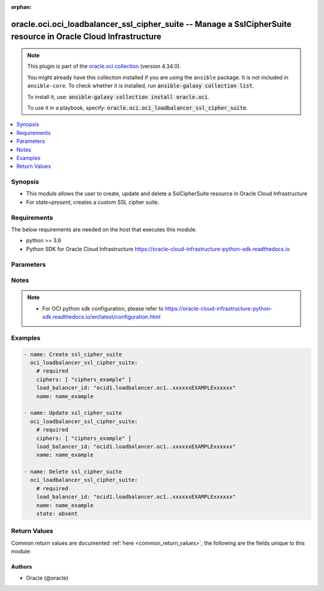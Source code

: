 .. Document meta

:orphan:

.. |antsibull-internal-nbsp| unicode:: 0xA0
    :trim:

.. role:: ansible-attribute-support-label
.. role:: ansible-attribute-support-property
.. role:: ansible-attribute-support-full
.. role:: ansible-attribute-support-partial
.. role:: ansible-attribute-support-none
.. role:: ansible-attribute-support-na

.. Anchors

.. _ansible_collections.oracle.oci.oci_loadbalancer_ssl_cipher_suite_module:

.. Anchors: short name for ansible.builtin

.. Anchors: aliases



.. Title

oracle.oci.oci_loadbalancer_ssl_cipher_suite -- Manage a SslCipherSuite resource in Oracle Cloud Infrastructure
+++++++++++++++++++++++++++++++++++++++++++++++++++++++++++++++++++++++++++++++++++++++++++++++++++++++++++++++

.. Collection note

.. note::
    This plugin is part of the `oracle.oci collection <https://galaxy.ansible.com/oracle/oci>`_ (version 4.34.0).

    You might already have this collection installed if you are using the ``ansible`` package.
    It is not included in ``ansible-core``.
    To check whether it is installed, run :code:`ansible-galaxy collection list`.

    To install it, use: :code:`ansible-galaxy collection install oracle.oci`.

    To use it in a playbook, specify: :code:`oracle.oci.oci_loadbalancer_ssl_cipher_suite`.

.. version_added

.. versionadded:: 2.9.0 of oracle.oci

.. contents::
   :local:
   :depth: 1

.. Deprecated


Synopsis
--------

.. Description

- This module allows the user to create, update and delete a SslCipherSuite resource in Oracle Cloud Infrastructure
- For *state=present*, creates a custom SSL cipher suite.


.. Aliases


.. Requirements

Requirements
------------
The below requirements are needed on the host that executes this module.

- python >= 3.6
- Python SDK for Oracle Cloud Infrastructure https://oracle-cloud-infrastructure-python-sdk.readthedocs.io


.. Options

Parameters
----------

.. raw:: html

    <table  border=0 cellpadding=0 class="documentation-table">
        <tr>
            <th colspan="1">Parameter</th>
            <th>Choices/<font color="blue">Defaults</font></th>
                        <th width="100%">Comments</th>
        </tr>
                    <tr>
                                                                <td colspan="1">
                    <div class="ansibleOptionAnchor" id="parameter-api_user"></div>
                    <b>api_user</b>
                    <a class="ansibleOptionLink" href="#parameter-api_user" title="Permalink to this option"></a>
                    <div style="font-size: small">
                        <span style="color: purple">string</span>
                                                                    </div>
                                                        </td>
                                <td>
                                                                                                                                                            </td>
                                                                <td>
                                            <div>The OCID of the user, on whose behalf, OCI APIs are invoked. If not set, then the value of the OCI_USER_ID environment variable, if any, is used. This option is required if the user is not specified through a configuration file (See <code>config_file_location</code>). To get the user&#x27;s OCID, please refer <a href='https://docs.us-phoenix-1.oraclecloud.com/Content/API/Concepts/apisigningkey.htm'>https://docs.us-phoenix-1.oraclecloud.com/Content/API/Concepts/apisigningkey.htm</a>.</div>
                                                        </td>
            </tr>
                                <tr>
                                                                <td colspan="1">
                    <div class="ansibleOptionAnchor" id="parameter-api_user_fingerprint"></div>
                    <b>api_user_fingerprint</b>
                    <a class="ansibleOptionLink" href="#parameter-api_user_fingerprint" title="Permalink to this option"></a>
                    <div style="font-size: small">
                        <span style="color: purple">string</span>
                                                                    </div>
                                                        </td>
                                <td>
                                                                                                                                                            </td>
                                                                <td>
                                            <div>Fingerprint for the key pair being used. If not set, then the value of the OCI_USER_FINGERPRINT environment variable, if any, is used. This option is required if the key fingerprint is not specified through a configuration file (See <code>config_file_location</code>). To get the key pair&#x27;s fingerprint value please refer <a href='https://docs.us-phoenix-1.oraclecloud.com/Content/API/Concepts/apisigningkey.htm'>https://docs.us-phoenix-1.oraclecloud.com/Content/API/Concepts/apisigningkey.htm</a>.</div>
                                                        </td>
            </tr>
                                <tr>
                                                                <td colspan="1">
                    <div class="ansibleOptionAnchor" id="parameter-api_user_key_file"></div>
                    <b>api_user_key_file</b>
                    <a class="ansibleOptionLink" href="#parameter-api_user_key_file" title="Permalink to this option"></a>
                    <div style="font-size: small">
                        <span style="color: purple">string</span>
                                                                    </div>
                                                        </td>
                                <td>
                                                                                                                                                            </td>
                                                                <td>
                                            <div>Full path and filename of the private key (in PEM format). If not set, then the value of the OCI_USER_KEY_FILE variable, if any, is used. This option is required if the private key is not specified through a configuration file (See <code>config_file_location</code>). If the key is encrypted with a pass-phrase, the <code>api_user_key_pass_phrase</code> option must also be provided.</div>
                                                        </td>
            </tr>
                                <tr>
                                                                <td colspan="1">
                    <div class="ansibleOptionAnchor" id="parameter-api_user_key_pass_phrase"></div>
                    <b>api_user_key_pass_phrase</b>
                    <a class="ansibleOptionLink" href="#parameter-api_user_key_pass_phrase" title="Permalink to this option"></a>
                    <div style="font-size: small">
                        <span style="color: purple">string</span>
                                                                    </div>
                                                        </td>
                                <td>
                                                                                                                                                            </td>
                                                                <td>
                                            <div>Passphrase used by the key referenced in <code>api_user_key_file</code>, if it is encrypted. If not set, then the value of the OCI_USER_KEY_PASS_PHRASE variable, if any, is used. This option is required if the key passphrase is not specified through a configuration file (See <code>config_file_location</code>).</div>
                                                        </td>
            </tr>
                                <tr>
                                                                <td colspan="1">
                    <div class="ansibleOptionAnchor" id="parameter-auth_purpose"></div>
                    <b>auth_purpose</b>
                    <a class="ansibleOptionLink" href="#parameter-auth_purpose" title="Permalink to this option"></a>
                    <div style="font-size: small">
                        <span style="color: purple">string</span>
                                                                    </div>
                                                        </td>
                                <td>
                                                                                                                            <ul style="margin: 0; padding: 0"><b>Choices:</b>
                                                                                                                                                                <li>service_principal</li>
                                                                                    </ul>
                                                                            </td>
                                                                <td>
                                            <div>The auth purpose which can be used in conjunction with &#x27;auth_type=instance_principal&#x27;. The default auth_purpose for instance_principal is None.</div>
                                                        </td>
            </tr>
                                <tr>
                                                                <td colspan="1">
                    <div class="ansibleOptionAnchor" id="parameter-auth_type"></div>
                    <b>auth_type</b>
                    <a class="ansibleOptionLink" href="#parameter-auth_type" title="Permalink to this option"></a>
                    <div style="font-size: small">
                        <span style="color: purple">string</span>
                                                                    </div>
                                                        </td>
                                <td>
                                                                                                                            <ul style="margin: 0; padding: 0"><b>Choices:</b>
                                                                                                                                                                <li><div style="color: blue"><b>api_key</b>&nbsp;&larr;</div></li>
                                                                                                                                                                                                <li>instance_principal</li>
                                                                                                                                                                                                <li>instance_obo_user</li>
                                                                                                                                                                                                <li>resource_principal</li>
                                                                                                                                                                                                <li>security_token</li>
                                                                                    </ul>
                                                                            </td>
                                                                <td>
                                            <div>The type of authentication to use for making API requests. By default <code>auth_type=&quot;api_key&quot;</code> based authentication is performed and the API key (see <em>api_user_key_file</em>) in your config file will be used. If this &#x27;auth_type&#x27; module option is not specified, the value of the OCI_ANSIBLE_AUTH_TYPE, if any, is used. Use <code>auth_type=&quot;instance_principal&quot;</code> to use instance principal based authentication when running ansible playbooks within an OCI compute instance.</div>
                                                        </td>
            </tr>
                                <tr>
                                                                <td colspan="1">
                    <div class="ansibleOptionAnchor" id="parameter-cert_bundle"></div>
                    <b>cert_bundle</b>
                    <a class="ansibleOptionLink" href="#parameter-cert_bundle" title="Permalink to this option"></a>
                    <div style="font-size: small">
                        <span style="color: purple">string</span>
                                                                    </div>
                                                        </td>
                                <td>
                                                                                                                                                            </td>
                                                                <td>
                                            <div>The full path to a CA certificate bundle to be used for SSL verification. This will override the default CA certificate bundle. If not set, then the value of the OCI_ANSIBLE_CERT_BUNDLE variable, if any, is used.</div>
                                                        </td>
            </tr>
                                <tr>
                                                                <td colspan="1">
                    <div class="ansibleOptionAnchor" id="parameter-ciphers"></div>
                    <b>ciphers</b>
                    <a class="ansibleOptionLink" href="#parameter-ciphers" title="Permalink to this option"></a>
                    <div style="font-size: small">
                        <span style="color: purple">list</span>
                         / <span style="color: purple">elements=string</span>                                            </div>
                                                        </td>
                                <td>
                                                                                                                                                            </td>
                                                                <td>
                                            <div>A list of SSL ciphers the load balancer must support for HTTPS or SSL connections.</div>
                                            <div>The following ciphers are valid values for this property:</div>
                                            <div>*  __TLSv1.2 ciphers__</div>
                                            <div>&quot;AES128-GCM-SHA256&quot; &quot;AES128-SHA256&quot; &quot;AES256-GCM-SHA384&quot; &quot;AES256-SHA256&quot; &quot;DH-DSS-AES128-GCM-SHA256&quot; &quot;DH-DSS-AES128-SHA256&quot; &quot;DH-DSS-AES256-GCM-SHA384&quot; &quot;DH-DSS-AES256-SHA256&quot; &quot;DH-RSA-AES128-GCM-SHA256&quot; &quot;DH-RSA-AES128-SHA256&quot; &quot;DH-RSA-AES256-GCM-SHA384&quot; &quot;DH-RSA-AES256-SHA256&quot; &quot;DHE-DSS-AES128-GCM-SHA256&quot; &quot;DHE-DSS-AES128-SHA256&quot; &quot;DHE-DSS-AES256-GCM-SHA384&quot; &quot;DHE-DSS-AES256-SHA256&quot; &quot;DHE-RSA-AES128-GCM-SHA256&quot; &quot;DHE-RSA-AES128-SHA256&quot; &quot;DHE-RSA-AES256-GCM-SHA384&quot; &quot;DHE-RSA-AES256-SHA256&quot; &quot;ECDH-ECDSA-AES128-GCM-SHA256&quot; &quot;ECDH-ECDSA-AES128-SHA256&quot; &quot;ECDH-ECDSA-AES256-GCM-SHA384&quot; &quot;ECDH-ECDSA-AES256-SHA384&quot; &quot;ECDH-RSA-AES128-GCM-SHA256&quot; &quot;ECDH-RSA-AES128-SHA256&quot; &quot;ECDH-RSA-AES256-GCM-SHA384&quot; &quot;ECDH-RSA-AES256-SHA384&quot; &quot;ECDHE-ECDSA-AES128-GCM-SHA256&quot; &quot;ECDHE-ECDSA-AES128-SHA256&quot; &quot;ECDHE-ECDSA-AES256-GCM-SHA384&quot; &quot;ECDHE-ECDSA-AES256-SHA384&quot; &quot;ECDHE-RSA-AES128-GCM-SHA256&quot; &quot;ECDHE-RSA-AES128-SHA256&quot; &quot;ECDHE-RSA-AES256-GCM-SHA384&quot; &quot;ECDHE-RSA-AES256-SHA384&quot;</div>
                                            <div>*  __TLSv1 ciphers also supported by TLSv1.2__</div>
                                            <div>&quot;AES128-SHA&quot; &quot;AES256-SHA&quot; &quot;CAMELLIA128-SHA&quot; &quot;CAMELLIA256-SHA&quot; &quot;DES-CBC3-SHA&quot; &quot;DH-DSS-AES128-SHA&quot; &quot;DH-DSS-AES256-SHA&quot; &quot;DH-DSS-CAMELLIA128-SHA&quot; &quot;DH-DSS-CAMELLIA256-SHA&quot; &quot;DH-DSS-DES-CBC3-SHAv&quot; &quot;DH-DSS-SEED-SHA&quot; &quot;DH-RSA-AES128-SHA&quot; &quot;DH-RSA-AES256-SHA&quot; &quot;DH-RSA-CAMELLIA128-SHA&quot; &quot;DH-RSA-CAMELLIA256-SHA&quot; &quot;DH-RSA-DES-CBC3-SHA&quot; &quot;DH-RSA-SEED-SHA&quot; &quot;DHE-DSS-AES128-SHA&quot; &quot;DHE-DSS-AES256-SHA&quot; &quot;DHE-DSS-CAMELLIA128-SHA&quot; &quot;DHE-DSS-CAMELLIA256-SHA&quot; &quot;DHE-DSS-DES-CBC3-SHA&quot; &quot;DHE-DSS-SEED-SHA&quot; &quot;DHE-RSA-AES128-SHA&quot; &quot;DHE-RSA-AES256-SHA&quot; &quot;DHE-RSA-CAMELLIA128-SHA&quot; &quot;DHE-RSA-CAMELLIA256-SHA&quot; &quot;DHE-RSA-DES-CBC3-SHA&quot; &quot;DHE-RSA-SEED-SHA&quot; &quot;ECDH-ECDSA-AES128-SHA&quot; &quot;ECDH-ECDSA-AES256-SHA&quot; &quot;ECDH-ECDSA-DES-CBC3-SHA&quot; &quot;ECDH-ECDSA-RC4-SHA&quot; &quot;ECDH-RSA-AES128-SHA&quot; &quot;ECDH-RSA-AES256-SHA&quot; &quot;ECDH-RSA-DES-CBC3-SHA&quot; &quot;ECDH-RSA-RC4-SHA&quot; &quot;ECDHE-ECDSA-AES128-SHA&quot; &quot;ECDHE-ECDSA-AES256-SHA&quot; &quot;ECDHE-ECDSA-DES-CBC3-SHA&quot; &quot;ECDHE-ECDSA-RC4-SHA&quot; &quot;ECDHE-RSA-AES128-SHA&quot; &quot;ECDHE-RSA-AES256-SHA&quot; &quot;ECDHE-RSA-DES-CBC3-SHA&quot; &quot;ECDHE-RSA-RC4-SHA&quot; &quot;IDEA-CBC-SHA&quot; &quot;KRB5-DES-CBC3-MD5&quot; &quot;KRB5-DES-CBC3-SHA&quot; &quot;KRB5-IDEA-CBC-MD5&quot; &quot;KRB5-IDEA-CBC-SHA&quot; &quot;KRB5-RC4-MD5&quot; &quot;KRB5-RC4-SHA&quot; &quot;PSK-3DES-EDE-CBC-SHA&quot; &quot;PSK-AES128-CBC-SHA&quot; &quot;PSK-AES256-CBC-SHA&quot; &quot;PSK-RC4-SHA&quot; &quot;RC4-MD5&quot; &quot;RC4-SHA&quot; &quot;SEED-SHA&quot;</div>
                                            <div>example: `[&quot;ECDHE-RSA-AES256-GCM-SHA384&quot;,&quot;ECDHE-ECDSA-AES256-GCM-SHA384&quot;,&quot;ECDHE-RSA-AES128-GCM-SHA256&quot;]`</div>
                                            <div>Required for create using <em>state=present</em>, update using <em>state=present</em> with name present.</div>
                                                        </td>
            </tr>
                                <tr>
                                                                <td colspan="1">
                    <div class="ansibleOptionAnchor" id="parameter-config_file_location"></div>
                    <b>config_file_location</b>
                    <a class="ansibleOptionLink" href="#parameter-config_file_location" title="Permalink to this option"></a>
                    <div style="font-size: small">
                        <span style="color: purple">string</span>
                                                                    </div>
                                                        </td>
                                <td>
                                                                                                                                                            </td>
                                                                <td>
                                            <div>Path to configuration file. If not set then the value of the OCI_CONFIG_FILE environment variable, if any, is used. Otherwise, defaults to ~/.oci/config.</div>
                                                        </td>
            </tr>
                                <tr>
                                                                <td colspan="1">
                    <div class="ansibleOptionAnchor" id="parameter-config_profile_name"></div>
                    <b>config_profile_name</b>
                    <a class="ansibleOptionLink" href="#parameter-config_profile_name" title="Permalink to this option"></a>
                    <div style="font-size: small">
                        <span style="color: purple">string</span>
                                                                    </div>
                                                        </td>
                                <td>
                                                                                                                                                            </td>
                                                                <td>
                                            <div>The profile to load from the config file referenced by <code>config_file_location</code>. If not set, then the value of the OCI_CONFIG_PROFILE environment variable, if any, is used. Otherwise, defaults to the &quot;DEFAULT&quot; profile in <code>config_file_location</code>.</div>
                                                        </td>
            </tr>
                                <tr>
                                                                <td colspan="1">
                    <div class="ansibleOptionAnchor" id="parameter-force_create"></div>
                    <b>force_create</b>
                    <a class="ansibleOptionLink" href="#parameter-force_create" title="Permalink to this option"></a>
                    <div style="font-size: small">
                        <span style="color: purple">boolean</span>
                                                                    </div>
                                                        </td>
                                <td>
                                                                                                                                                                                                                    <ul style="margin: 0; padding: 0"><b>Choices:</b>
                                                                                                                                                                <li><div style="color: blue"><b>no</b>&nbsp;&larr;</div></li>
                                                                                                                                                                                                <li>yes</li>
                                                                                    </ul>
                                                                            </td>
                                                                <td>
                                            <div>Whether to attempt non-idempotent creation of a resource. By default, create resource is an idempotent operation, and doesn&#x27;t create the resource if it already exists. Setting this option to true, forcefully creates a copy of the resource, even if it already exists.This option is mutually exclusive with <em>key_by</em>.</div>
                                                        </td>
            </tr>
                                <tr>
                                                                <td colspan="1">
                    <div class="ansibleOptionAnchor" id="parameter-key_by"></div>
                    <b>key_by</b>
                    <a class="ansibleOptionLink" href="#parameter-key_by" title="Permalink to this option"></a>
                    <div style="font-size: small">
                        <span style="color: purple">list</span>
                         / <span style="color: purple">elements=string</span>                                            </div>
                                                        </td>
                                <td>
                                                                                                                                                            </td>
                                                                <td>
                                            <div>The list of attributes of this resource which should be used to uniquely identify an instance of the resource. By default, all the attributes of a resource are used to uniquely identify a resource.</div>
                                                        </td>
            </tr>
                                <tr>
                                                                <td colspan="1">
                    <div class="ansibleOptionAnchor" id="parameter-load_balancer_id"></div>
                    <b>load_balancer_id</b>
                    <a class="ansibleOptionLink" href="#parameter-load_balancer_id" title="Permalink to this option"></a>
                    <div style="font-size: small">
                        <span style="color: purple">string</span>
                                                 / <span style="color: red">required</span>                    </div>
                                                        </td>
                                <td>
                                                                                                                                                            </td>
                                                                <td>
                                            <div>The <a href='https://docs.cloud.oracle.com/Content/General/Concepts/identifiers.htm'>OCID</a> of the associated load balancer.</div>
                                                        </td>
            </tr>
                                <tr>
                                                                <td colspan="1">
                    <div class="ansibleOptionAnchor" id="parameter-name"></div>
                    <b>name</b>
                    <a class="ansibleOptionLink" href="#parameter-name" title="Permalink to this option"></a>
                    <div style="font-size: small">
                        <span style="color: purple">string</span>
                                                 / <span style="color: red">required</span>                    </div>
                                                        </td>
                                <td>
                                                                                                                                                            </td>
                                                                <td>
                                            <div>A friendly name for the SSL cipher suite. It must be unique and it cannot be changed.</div>
                                            <div>**Note:** The name of your user-defined cipher suite must not be the same as any of Oracle&#x27;s predefined or reserved SSL cipher suite names:</div>
                                            <div>* oci-default-ssl-cipher-suite-v1 * oci-modern-ssl-cipher-suite-v1 * oci-compatible-ssl-cipher-suite-v1 * oci-wider-compatible-ssl-cipher-suite-v1 * oci-customized-ssl-cipher-suite</div>
                                            <div>example: `example_cipher_suite`</div>
                                                        </td>
            </tr>
                                <tr>
                                                                <td colspan="1">
                    <div class="ansibleOptionAnchor" id="parameter-realm_specific_endpoint_template_enabled"></div>
                    <b>realm_specific_endpoint_template_enabled</b>
                    <a class="ansibleOptionLink" href="#parameter-realm_specific_endpoint_template_enabled" title="Permalink to this option"></a>
                    <div style="font-size: small">
                        <span style="color: purple">boolean</span>
                                                                    </div>
                                                        </td>
                                <td>
                                                                                                                                                                        <ul style="margin: 0; padding: 0"><b>Choices:</b>
                                                                                                                                                                <li>no</li>
                                                                                                                                                                                                <li>yes</li>
                                                                                    </ul>
                                                                            </td>
                                                                <td>
                                            <div>Enable/Disable realm specific endpoint template for service client. By Default, realm specific endpoint template is disabled. If not set, then the value of the OCI_REALM_SPECIFIC_SERVICE_ENDPOINT_TEMPLATE_ENABLED variable, if any, is used.</div>
                                                        </td>
            </tr>
                                <tr>
                                                                <td colspan="1">
                    <div class="ansibleOptionAnchor" id="parameter-region"></div>
                    <b>region</b>
                    <a class="ansibleOptionLink" href="#parameter-region" title="Permalink to this option"></a>
                    <div style="font-size: small">
                        <span style="color: purple">string</span>
                                                                    </div>
                                                        </td>
                                <td>
                                                                                                                                                            </td>
                                                                <td>
                                            <div>The Oracle Cloud Infrastructure region to use for all OCI API requests. If not set, then the value of the OCI_REGION variable, if any, is used. This option is required if the region is not specified through a configuration file (See <code>config_file_location</code>). Please refer to <a href='https://docs.us-phoenix-1.oraclecloud.com/Content/General/Concepts/regions.htm'>https://docs.us-phoenix-1.oraclecloud.com/Content/General/Concepts/regions.htm</a> for more information on OCI regions.</div>
                                                        </td>
            </tr>
                                <tr>
                                                                <td colspan="1">
                    <div class="ansibleOptionAnchor" id="parameter-state"></div>
                    <b>state</b>
                    <a class="ansibleOptionLink" href="#parameter-state" title="Permalink to this option"></a>
                    <div style="font-size: small">
                        <span style="color: purple">string</span>
                                                                    </div>
                                                        </td>
                                <td>
                                                                                                                            <ul style="margin: 0; padding: 0"><b>Choices:</b>
                                                                                                                                                                <li><div style="color: blue"><b>present</b>&nbsp;&larr;</div></li>
                                                                                                                                                                                                <li>absent</li>
                                                                                    </ul>
                                                                            </td>
                                                                <td>
                                            <div>The state of the SslCipherSuite.</div>
                                            <div>Use <em>state=present</em> to create or update a SslCipherSuite.</div>
                                            <div>Use <em>state=absent</em> to delete a SslCipherSuite.</div>
                                                        </td>
            </tr>
                                <tr>
                                                                <td colspan="1">
                    <div class="ansibleOptionAnchor" id="parameter-tenancy"></div>
                    <b>tenancy</b>
                    <a class="ansibleOptionLink" href="#parameter-tenancy" title="Permalink to this option"></a>
                    <div style="font-size: small">
                        <span style="color: purple">string</span>
                                                                    </div>
                                                        </td>
                                <td>
                                                                                                                                                            </td>
                                                                <td>
                                            <div>OCID of your tenancy. If not set, then the value of the OCI_TENANCY variable, if any, is used. This option is required if the tenancy OCID is not specified through a configuration file (See <code>config_file_location</code>). To get the tenancy OCID, please refer <a href='https://docs.us-phoenix-1.oraclecloud.com/Content/API/Concepts/apisigningkey.htm'>https://docs.us-phoenix-1.oraclecloud.com/Content/API/Concepts/apisigningkey.htm</a></div>
                                                        </td>
            </tr>
                                <tr>
                                                                <td colspan="1">
                    <div class="ansibleOptionAnchor" id="parameter-wait"></div>
                    <b>wait</b>
                    <a class="ansibleOptionLink" href="#parameter-wait" title="Permalink to this option"></a>
                    <div style="font-size: small">
                        <span style="color: purple">boolean</span>
                                                                    </div>
                                                        </td>
                                <td>
                                                                                                                                                                                                                    <ul style="margin: 0; padding: 0"><b>Choices:</b>
                                                                                                                                                                <li>no</li>
                                                                                                                                                                                                <li><div style="color: blue"><b>yes</b>&nbsp;&larr;</div></li>
                                                                                    </ul>
                                                                            </td>
                                                                <td>
                                            <div>Whether to wait for create or delete operation to complete.</div>
                                                        </td>
            </tr>
                                <tr>
                                                                <td colspan="1">
                    <div class="ansibleOptionAnchor" id="parameter-wait_timeout"></div>
                    <b>wait_timeout</b>
                    <a class="ansibleOptionLink" href="#parameter-wait_timeout" title="Permalink to this option"></a>
                    <div style="font-size: small">
                        <span style="color: purple">integer</span>
                                                                    </div>
                                                        </td>
                                <td>
                                                                                                                                                            </td>
                                                                <td>
                                            <div>Time, in seconds, to wait when <em>wait=yes</em>. Defaults to 1200 for most of the services but some services might have a longer wait timeout.</div>
                                                        </td>
            </tr>
                        </table>
    <br/>

.. Attributes


.. Notes

Notes
-----

.. note::
   - For OCI python sdk configuration, please refer to https://oracle-cloud-infrastructure-python-sdk.readthedocs.io/en/latest/configuration.html

.. Seealso


.. Examples

Examples
--------

.. code-block:: yaml+jinja

    
    - name: Create ssl_cipher_suite
      oci_loadbalancer_ssl_cipher_suite:
        # required
        ciphers: [ "ciphers_example" ]
        load_balancer_id: "ocid1.loadbalancer.oc1..xxxxxxEXAMPLExxxxxx"
        name: name_example

    - name: Update ssl_cipher_suite
      oci_loadbalancer_ssl_cipher_suite:
        # required
        ciphers: [ "ciphers_example" ]
        load_balancer_id: "ocid1.loadbalancer.oc1..xxxxxxEXAMPLExxxxxx"
        name: name_example

    - name: Delete ssl_cipher_suite
      oci_loadbalancer_ssl_cipher_suite:
        # required
        load_balancer_id: "ocid1.loadbalancer.oc1..xxxxxxEXAMPLExxxxxx"
        name: name_example
        state: absent





.. Facts


.. Return values

Return Values
-------------
Common return values are documented :ref:`here <common_return_values>`, the following are the fields unique to this module:

.. raw:: html

    <table border=0 cellpadding=0 class="documentation-table">
        <tr>
            <th colspan="2">Key</th>
            <th>Returned</th>
            <th width="100%">Description</th>
        </tr>
                    <tr>
                                <td colspan="2">
                    <div class="ansibleOptionAnchor" id="return-ssl_cipher_suite"></div>
                    <b>ssl_cipher_suite</b>
                    <a class="ansibleOptionLink" href="#return-ssl_cipher_suite" title="Permalink to this return value"></a>
                    <div style="font-size: small">
                      <span style="color: purple">complex</span>
                                          </div>
                                    </td>
                <td>on success</td>
                <td>
                                            <div>Details of the SslCipherSuite resource acted upon by the current operation</div>
                                        <br/>
                                                                <div style="font-size: smaller"><b>Sample:</b></div>
                                                <div style="font-size: smaller; color: blue; word-wrap: break-word; word-break: break-all;">{&#x27;ciphers&#x27;: [], &#x27;name&#x27;: &#x27;name_example&#x27;}</div>
                                    </td>
            </tr>
                                        <tr>
                                    <td class="elbow-placeholder">&nbsp;</td>
                                <td colspan="1">
                    <div class="ansibleOptionAnchor" id="return-ssl_cipher_suite/ciphers"></div>
                    <b>ciphers</b>
                    <a class="ansibleOptionLink" href="#return-ssl_cipher_suite/ciphers" title="Permalink to this return value"></a>
                    <div style="font-size: small">
                      <span style="color: purple">list</span>
                       / <span style="color: purple">elements=string</span>                    </div>
                                    </td>
                <td>on success</td>
                <td>
                                            <div>A list of SSL ciphers the load balancer must support for HTTPS or SSL connections.</div>
                                            <div>The following ciphers are valid values for this property:</div>
                                            <div>*  __TLSv1.2 ciphers__</div>
                                            <div>&quot;AES128-GCM-SHA256&quot; &quot;AES128-SHA256&quot; &quot;AES256-GCM-SHA384&quot; &quot;AES256-SHA256&quot; &quot;DH-DSS-AES128-GCM-SHA256&quot; &quot;DH-DSS-AES128-SHA256&quot; &quot;DH-DSS-AES256-GCM-SHA384&quot; &quot;DH-DSS-AES256-SHA256&quot; &quot;DH-RSA-AES128-GCM-SHA256&quot; &quot;DH-RSA-AES128-SHA256&quot; &quot;DH-RSA-AES256-GCM-SHA384&quot; &quot;DH-RSA-AES256-SHA256&quot; &quot;DHE-DSS-AES128-GCM-SHA256&quot; &quot;DHE-DSS-AES128-SHA256&quot; &quot;DHE-DSS-AES256-GCM-SHA384&quot; &quot;DHE-DSS-AES256-SHA256&quot; &quot;DHE-RSA-AES128-GCM-SHA256&quot; &quot;DHE-RSA-AES128-SHA256&quot; &quot;DHE-RSA-AES256-GCM-SHA384&quot; &quot;DHE-RSA-AES256-SHA256&quot; &quot;ECDH-ECDSA-AES128-GCM-SHA256&quot; &quot;ECDH-ECDSA-AES128-SHA256&quot; &quot;ECDH-ECDSA-AES256-GCM-SHA384&quot; &quot;ECDH-ECDSA-AES256-SHA384&quot; &quot;ECDH-RSA-AES128-GCM-SHA256&quot; &quot;ECDH-RSA-AES128-SHA256&quot; &quot;ECDH-RSA-AES256-GCM-SHA384&quot; &quot;ECDH-RSA-AES256-SHA384&quot; &quot;ECDHE-ECDSA-AES128-GCM-SHA256&quot; &quot;ECDHE-ECDSA-AES128-SHA256&quot; &quot;ECDHE-ECDSA-AES256-GCM-SHA384&quot; &quot;ECDHE-ECDSA-AES256-SHA384&quot; &quot;ECDHE-RSA-AES128-GCM-SHA256&quot; &quot;ECDHE-RSA-AES128-SHA256&quot; &quot;ECDHE-RSA-AES256-GCM-SHA384&quot; &quot;ECDHE-RSA-AES256-SHA384&quot;</div>
                                            <div>*  __TLSv1 ciphers also supported by TLSv1.2__</div>
                                            <div>&quot;AES128-SHA&quot; &quot;AES256-SHA&quot; &quot;CAMELLIA128-SHA&quot; &quot;CAMELLIA256-SHA&quot; &quot;DES-CBC3-SHA&quot; &quot;DH-DSS-AES128-SHA&quot; &quot;DH-DSS-AES256-SHA&quot; &quot;DH-DSS-CAMELLIA128-SHA&quot; &quot;DH-DSS-CAMELLIA256-SHA&quot; &quot;DH-DSS-DES-CBC3-SHAv&quot; &quot;DH-DSS-SEED-SHA&quot; &quot;DH-RSA-AES128-SHA&quot; &quot;DH-RSA-AES256-SHA&quot; &quot;DH-RSA-CAMELLIA128-SHA&quot; &quot;DH-RSA-CAMELLIA256-SHA&quot; &quot;DH-RSA-DES-CBC3-SHA&quot; &quot;DH-RSA-SEED-SHA&quot; &quot;DHE-DSS-AES128-SHA&quot; &quot;DHE-DSS-AES256-SHA&quot; &quot;DHE-DSS-CAMELLIA128-SHA&quot; &quot;DHE-DSS-CAMELLIA256-SHA&quot; &quot;DHE-DSS-DES-CBC3-SHA&quot; &quot;DHE-DSS-SEED-SHA&quot; &quot;DHE-RSA-AES128-SHA&quot; &quot;DHE-RSA-AES256-SHA&quot; &quot;DHE-RSA-CAMELLIA128-SHA&quot; &quot;DHE-RSA-CAMELLIA256-SHA&quot; &quot;DHE-RSA-DES-CBC3-SHA&quot; &quot;DHE-RSA-SEED-SHA&quot; &quot;ECDH-ECDSA-AES128-SHA&quot; &quot;ECDH-ECDSA-AES256-SHA&quot; &quot;ECDH-ECDSA-DES-CBC3-SHA&quot; &quot;ECDH-ECDSA-RC4-SHA&quot; &quot;ECDH-RSA-AES128-SHA&quot; &quot;ECDH-RSA-AES256-SHA&quot; &quot;ECDH-RSA-DES-CBC3-SHA&quot; &quot;ECDH-RSA-RC4-SHA&quot; &quot;ECDHE-ECDSA-AES128-SHA&quot; &quot;ECDHE-ECDSA-AES256-SHA&quot; &quot;ECDHE-ECDSA-DES-CBC3-SHA&quot; &quot;ECDHE-ECDSA-RC4-SHA&quot; &quot;ECDHE-RSA-AES128-SHA&quot; &quot;ECDHE-RSA-AES256-SHA&quot; &quot;ECDHE-RSA-DES-CBC3-SHA&quot; &quot;ECDHE-RSA-RC4-SHA&quot; &quot;IDEA-CBC-SHA&quot; &quot;KRB5-DES-CBC3-MD5&quot; &quot;KRB5-DES-CBC3-SHA&quot; &quot;KRB5-IDEA-CBC-MD5&quot; &quot;KRB5-IDEA-CBC-SHA&quot; &quot;KRB5-RC4-MD5&quot; &quot;KRB5-RC4-SHA&quot; &quot;PSK-3DES-EDE-CBC-SHA&quot; &quot;PSK-AES128-CBC-SHA&quot; &quot;PSK-AES256-CBC-SHA&quot; &quot;PSK-RC4-SHA&quot; &quot;RC4-MD5&quot; &quot;RC4-SHA&quot; &quot;SEED-SHA&quot;</div>
                                            <div>example: `[&quot;ECDHE-RSA-AES256-GCM-SHA384&quot;,&quot;ECDHE-ECDSA-AES256-GCM-SHA384&quot;,&quot;ECDHE-RSA-AES128-GCM-SHA256&quot;]`</div>
                                        <br/>
                                                        </td>
            </tr>
                                <tr>
                                    <td class="elbow-placeholder">&nbsp;</td>
                                <td colspan="1">
                    <div class="ansibleOptionAnchor" id="return-ssl_cipher_suite/name"></div>
                    <b>name</b>
                    <a class="ansibleOptionLink" href="#return-ssl_cipher_suite/name" title="Permalink to this return value"></a>
                    <div style="font-size: small">
                      <span style="color: purple">string</span>
                                          </div>
                                    </td>
                <td>on success</td>
                <td>
                                            <div>A friendly name for the SSL cipher suite. It must be unique and it cannot be changed.</div>
                                            <div>**Note:** The name of your user-defined cipher suite must not be the same as any of Oracle&#x27;s predefined or reserved SSL cipher suite names:</div>
                                            <div>* oci-default-ssl-cipher-suite-v1 * oci-modern-ssl-cipher-suite-v1 * oci-compatible-ssl-cipher-suite-v1 * oci-wider-compatible-ssl-cipher-suite-v1 * oci-customized-ssl-cipher-suite</div>
                                            <div>example: `example_cipher_suite`</div>
                                        <br/>
                                                                <div style="font-size: smaller"><b>Sample:</b></div>
                                                <div style="font-size: smaller; color: blue; word-wrap: break-word; word-break: break-all;">name_example</div>
                                    </td>
            </tr>
                    
                        </table>
    <br/><br/>

..  Status (Presently only deprecated)


.. Authors

Authors
~~~~~~~

- Oracle (@oracle)



.. Parsing errors

